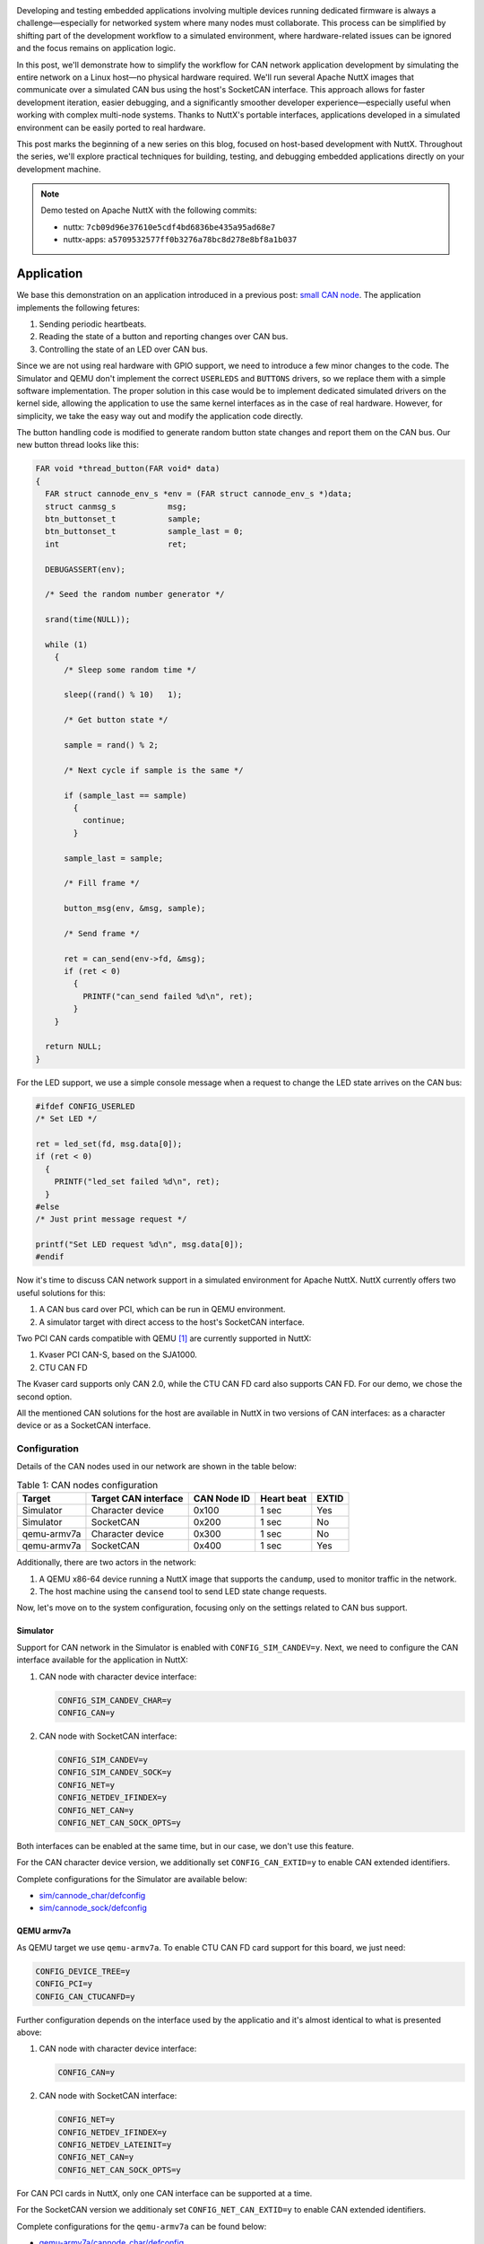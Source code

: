 .. title: Host-Based Development with Apache NuttX – CAN Network Simulation
.. slug: host-based-dev-with-nuttx-can-network
.. date: 2025-05-26 12:00:00 UTC
.. tags: nuttx, CAN, host-dev
.. category: Blog
.. description: Simulate a CAN network with Apache NuttX running on a Linux host.
.. type: text

.. image:: /images/posts/2025/5/host-based-dev-with-nuttx-can-network/1.png
   :alt: CAN network diagram used in this demo.
   :align: center
   :width: 640

Developing and testing embedded applications involving multiple devices running
dedicated firmware is always a challenge—especially for networked system
where many nodes must collaborate. This process can be simplified by shifting
part of the development workflow to a simulated environment, where
hardware-related issues can be ignored and the focus remains on application
logic.

In this post, we'll demonstrate how to simplify the workflow for CAN network
application development by simulating the entire network on a Linux host—no
physical hardware required. We'll run several Apache NuttX images that communicate
over a simulated CAN bus using the host's SocketCAN interface. This approach allows
for faster development iteration, easier debugging, and a significantly smoother
developer experience—especially useful when working with complex multi-node systems.
Thanks to NuttX's portable interfaces, applications developed in a simulated
environment can be easily ported to real hardware.

This post marks the beginning of a new series on this blog, focused on host-based
development with NuttX. Throughout the series, we'll explore practical
techniques for building, testing, and debugging embedded applications directly
on your development machine.

.. TEASER_END

.. note::
   :class: card

   Demo tested on Apache NuttX with the following commits:

   * nuttx: ``7cb09d96e37610e5cdf4bd6836be435a95ad68e7``
   * nuttx-apps: ``a5709532577ff0b3276a78bc8d278e8bf8a1b037``

===========
Application
===========

We base this demonstration on an application introduced in a previous post:
`small CAN node <link://slug/nuttx-and-small-systems-can-node-example>`__.
The application implements the following fetures:

#. Sending periodic heartbeats.

#. Reading the state of a button and reporting changes over CAN bus.

#. Controlling the state of an LED over CAN bus.

Since we are not using real hardware with GPIO support, we need to introduce a
few minor changes to the code. The Simulator and QEMU don't implement the correct
``USERLEDS`` and ``BUTTONS`` drivers, so we replace them with a simple software
implementation. The proper solution in this case would be to implement dedicated
simulated drivers on the kernel side, allowing the application to use the same
kernel interfaces as in the case of real hardware. However, for simplicity, we
take the easy way out and modify the application code directly.

The button handling code is modified to generate random button state changes and
report them on the CAN bus. Our new button thread looks like this:

.. code:: C

   FAR void *thread_button(FAR void* data)
   {
     FAR struct cannode_env_s *env = (FAR struct cannode_env_s *)data;
     struct canmsg_s           msg;
     btn_buttonset_t           sample;
     btn_buttonset_t           sample_last = 0;
     int                       ret;

     DEBUGASSERT(env);

     /* Seed the random number generator */

     srand(time(NULL));

     while (1)
       {
         /* Sleep some random time */

         sleep((rand() % 10)   1);

         /* Get button state */

         sample = rand() % 2;

         /* Next cycle if sample is the same */

         if (sample_last == sample)
           {
             continue;
           }

         sample_last = sample;

         /* Fill frame */

         button_msg(env, &msg, sample);

         /* Send frame */

         ret = can_send(env->fd, &msg);
         if (ret < 0)
           {
             PRINTF("can_send failed %d\n", ret);
           }
       }

     return NULL;
   }

For the LED support, we use a simple console message when a request to change
the LED state arrives on the CAN bus:

.. code:: C

  #ifdef CONFIG_USERLED
  /* Set LED */

  ret = led_set(fd, msg.data[0]);
  if (ret < 0)
    {
      PRINTF("led_set failed %d\n", ret);
    }
  #else
  /* Just print message request */

  printf("Set LED request %d\n", msg.data[0]);
  #endif

Now it's time to discuss CAN network support in a simulated environment for
Apache NuttX. NuttX currently offers two useful solutions for this:

#. A CAN bus card over PCI, which can be run in QEMU environment.

#. A simulator target with direct access to the host's SocketCAN interface.

Two PCI CAN cards compatible with QEMU [#fn1]_ are currently supported in NuttX:

#. Kvaser PCI CAN-S, based on the SJA1000.

#. CTU CAN FD

The Kvaser card supports only CAN 2.0, while the CTU CAN FD card also supports
CAN FD. For our demo, we chose the second option.

All the mentioned CAN solutions for the host are available in NuttX in two
versions of CAN interfaces: as a character device or as a SocketCAN interface.

Configuration
=============

Details of the CAN nodes used in our network are shown in the table below:

.. table:: Table 1: CAN nodes configuration
   :class: table table-secondary
   :widths: auto

   +----------------+----------------------+-------------+------------+-------+
   | Target         | Target CAN interface | CAN Node ID | Heart beat | EXTID |
   +================+======================+=============+============+=======+
   | Simulator      | Character device     | 0x100       | 1 sec      | Yes   |
   +----------------+----------------------+-------------+------------+-------+
   | Simulator      | SocketCAN            | 0x200       | 1 sec      | No    |
   +----------------+----------------------+-------------+------------+-------+
   | qemu-armv7a    | Character device     | 0x300       | 1 sec      | No    |
   +----------------+----------------------+-------------+------------+-------+
   | qemu-armv7a    | SocketCAN            | 0x400       | 1 sec      | Yes   |
   +----------------+----------------------+-------------+------------+-------+

Additionally, there are two actors in the network:

#. A QEMU x86-64 device running a NuttX image that supports the ``candump``,
   used to monitor traffic in the network.

#. The host machine using the ``cansend`` tool to send LED state change requests.

Now, let's move on to the system configuration, focusing only on the settings
related to CAN bus support.

Simulator
---------

Support for CAN network in the Simulator is enabled with ``CONFIG_SIM_CANDEV=y``.
Next, we need to configure the CAN interface available for the application in NuttX:

#. CAN node with character device interface:

   .. code:: shell

     CONFIG_SIM_CANDEV_CHAR=y
     CONFIG_CAN=y

#. CAN node with SocketCAN interface:

   .. code:: shell
  
     CONFIG_SIM_CANDEV=y
     CONFIG_SIM_CANDEV_SOCK=y
     CONFIG_NET=y
     CONFIG_NETDEV_IFINDEX=y
     CONFIG_NET_CAN=y
     CONFIG_NET_CAN_SOCK_OPTS=y

Both interfaces can be enabled at the same time, but in our case, we don't use
this feature.

For the CAN character device version, we additionally set ``CONFIG_CAN_EXTID=y``
to enable CAN extended identifiers.

Complete configurations for the Simulator are available below:

* `sim/cannode_char/defconfig`__

  __ https://github.com/railab/railab_nuttx_code/blob/master/boards/sim/sim/sim/configs/cannode_char/defconfig

* `sim/cannode_sock/defconfig`__

  __ https://github.com/railab/railab_nuttx_code/blob/master/boards/sim/sim/sim/configs/cannode_sock/defconfig

QEMU armv7a
-----------
As QEMU target we use ``qemu-armv7a``. To enable CTU CAN FD card support for
this board, we just need:

.. code:: shell

  CONFIG_DEVICE_TREE=y
  CONFIG_PCI=y
  CONFIG_CAN_CTUCANFD=y

Further configuration depends on the interface used by the applicatio and
it's almost identical to what is presented above:

#. CAN node with character device interface:

   .. code:: shell

      CONFIG_CAN=y

#. CAN node with SocketCAN interface:

   .. code:: shell

     CONFIG_NET=y
     CONFIG_NETDEV_IFINDEX=y
     CONFIG_NETDEV_LATEINIT=y
     CONFIG_NET_CAN=y
     CONFIG_NET_CAN_SOCK_OPTS=y

For CAN PCI cards in NuttX, only one CAN interface can be supported at a time.

For the SocketCAN version we additionaly set ``CONFIG_NET_CAN_EXTID=y`` to
enable CAN extended identifiers.

Complete configurations for the ``qemu-armv7a`` can be found below:

* `qemu-armv7a/cannode_char/defconfig`__

  __ https://github.com/railab/railab_nuttx_code/blob/master/boards/arm/qemu/qemu-armv7a/configs/cannode_char/defconfig

* `qemu-armv7a/cannode_sock/defconfig`__

  __ https://github.com/railab/railab_nuttx_code/blob/master/boards/arm/qemu/qemu-armv7a/configs/cannode_sock/defconfig

QEMU intel64
------------

This target is used to listen for CAN frames or to send requests to nodes,
simulating a master device on the network. To enable support for
the ``can-utils`` tools, use the following configuration options:

.. code:: shell

  CONFIG_ALLOW_BSD_COMPONENTS=y
  CONFIG_CANUTILS_CANDUMP=y
  CONFIG_CANUTILS_CANSEND=y
  CONFIG_CANUTILS_LIBCANUTILS=y

The CTU CAN FD card configuration with the SocketCAN interface required by these
tools is the same as the one shown above, except that this time we don't need
``CONFIG_DEVICE_TREE=y``.

A ready-to-use configuration for the ``qemu-intel64`` can be found at:

* `qemu-inte64/canutils/defconfig`__

  __ https://github.com/railab/railab_nuttx_code/blob/master/boards/x86_64/intel64/qemu-intel64/configs/canutils/defconfig

Running on host
===============

Before running the demo, the first essential step is to compile all the images
mentioned in the `Configuration`_ section. Copy-and-paste build commands are available
in the `code repository`__.

__ https://github.com/railab/railab_nuttx_code/tree/master?tab=readme-ov-file#can-network-simulation

The steps to run the demo are outlined below:

#. Prepare a virtual CAN interface.

   Both the Simulator and QEMU require the CAN network to be available on
   the host at the time of launch. To set this up, create a virtual CAN
   interface (``can0``) using:

   .. code:: shell

      sudo ip link add dev can0 type vcan
      sudo ip link set can0 up

#. Run NuttX on QEMU ``x86_64``.

   To start QEMU with CTU CAN FD support we need this argument:

   .. code:: shell

      -device ctucan_pci,canbus0=canbus0-bus,canbus1=canbus0-bus

   Additionally, we have to connect the SocketCAN host interface to our PCI device:

   .. code:: shell

      -object can-host-socketcan,if=can0,canbus=canbus0-bus,id=canbus0-socketcan

   The command to run the NuttX image with QEMU on x86_64 is:

   .. code:: shell

      qemu-system-x86_64 -m 2G -cpu host -enable-kvm \
      -kernel nuttx -nographic -serial mon:stdio \
      -object can-bus,id=canbus0-bus \
      -object can-host-socketcan,if=can0,canbus=canbus0-bus,id=canbus0-socketcan \
      -device ctucan_pci,canbus0=canbus0-bus,canbus1=canbus0-bus

   Next, bring up the network and start ``candump``:

   .. code:: shell

      ifup can0
      candump can0


#. Run NuttX on QEMU ``armv7a``.

   For the ARM image, we use the same CAN card configuration.

   The command to run the NuttX image with QEMU on ARM is:

   .. code:: shell

      qemu-system-arm -cpu cortex-a7 -nographic \
      -machine virt,highmem=off,virtualization=off,gic-version=2 \
      -chardev stdio,id=con,mux=on -serial chardev:con \
      -mon chardev=con,mode=readline \
      -kernel nuttx -object can-bus,id=canbus0-bus \
      -object can-host-socketcan,if=can0,canbus=canbus0-bus,id=canbus0-socketcan \
      -device ctucan_pci,canbus0=canbus0-bus,canbus1=canbus0-bus

#. Run NuttX in the Simulator.

   To run NuttX in the Simulator, simply execute the generated ELF file:

   .. code:: shell

      ./nuttx

The video below presents a complete demonstration of the CAN network setup
described above. On the left side of the screen, ``qemu-intel64`` is running
NuttX with ``candump``, actively capturing and displaying CAN frames.
On the right, four CAN nodes are running simultaneously, communicating over
the same virtual network. In the bottom-right window, the host console is
used to send commands to the nodes with the ``cansend`` utility, allowing
interaction with the simulated CAN setup on the fly.

.. youtube:: UIVv2GuFMFE
   :align: center

=======
Summary
=======

This post explored how CAN network development can be moved partly into
a simulated Linux environment, making both development and debugging
significantly easier compared to working with physical hardware. Of course,
testing on real hardware remains essential when working with embedded systems
and cannot be omitted, but simulations save a lot of time and make life easier.

Although the example presented uses a relatively simple CAN setup, the same
approach can scale to much more complex systems or be adapted for minimal
configurations involving only a single CAN node. Working with multiple
NuttX images in parallel becomes especially easy with CMake's support
for out-of-tree builds, something that would be far less efficient using
the traditional Make build system available in NuttX.

While the demo uses the NuttX Simulator and QEMU, other tools like Renode
with the host's SocketCAN interface [#fn2]_ are worth exploring.
Moreover, the network isn't limited to NuttX nodes; any system or tool that
can interface with SocketCAN—such as Linux images or even host-side
programs—can participate in the simulation.

Beyond development, this simulated setup provides an excellent foundation for
automated testing using tools like python-can [#fn3]_ or Vector SIL Kit [#fn4]_.
There's even the possibility of combining virtual and physical environments
using tools like ``cangw`` [#fn5]_, which allows forwarding traffic between
simulated nodes and real CAN hardware.

The main limitation of this workflow lies in the relatively limited peripheral
support in QEMU and the NuttX simulator. Expanding device support and enhancing
NuttX's infrastructure for host-side driver development would make this approach
even more powerful.

In future posts, we'll look at more advanced scenarios, including running
CANopen-based applications with the Lely CANopen stack [#fn6]_ supported in
NuttX.

.. rubric:: References

.. [#fn1] `CAN Bus Emulation Support <https://www.qemu.org/docs/master/system/devices/can.html>`_
.. [#fn2] `Demonstrating CAN support in Renode with SocketCAN and Wireshark <https://antmicro.com/blog/2024/11/demonstrating-can-support-in-renode/>`_
.. [#fn3] `hardbyte/python-can <https://github.com/hardbyte/python-can/>`_
.. [#fn4] `vectorgrp/sil-kit <https://github.com/vectorgrp/sil-kit>`_
.. [#fn5] `lely_industries/lely-core <https://gitlab.com/lely_industries/lely-core>`_
.. [#fn6] `cangw <https://manpages.debian.org/testing/can-utils/cangw.1.en.html>`_
